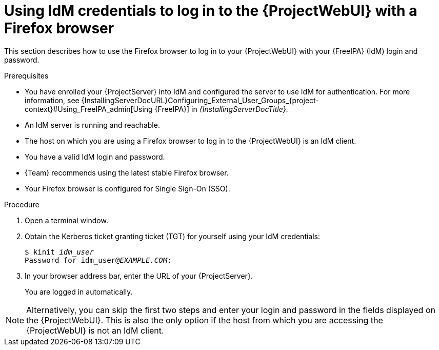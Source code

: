[id="Using_IdM_credentials_to_log_in_to_the_WebUI-with-a-Firefox-browser_{context}"]
= Using IdM credentials to log in to the {ProjectWebUI} with a Firefox browser


This section describes how to use the Firefox browser to log in to your {ProjectWebUI} with your {FreeIPA} (IdM) login and password.

.Prerequisites
* You have enrolled your {ProjectServer} into IdM and configured the server to use IdM for authentication.
For more information, see {InstallingServerDocURL}Configuring_External_User_Groups_{project-context}#Using_FreeIPA_admin[Using {FreeIPA}] in _{InstallingServerDocTitle}_.
* An IdM server is running and reachable.
* The host on which you are using a Firefox browser to log in to the {ProjectWebUI} is an IdM client.
* You have a valid IdM login and password.
* {Team} recommends using the latest stable Firefox browser.
* Your Firefox browser is configured for Single Sign-On (SSO).

.Procedure
. Open a terminal window.
. Obtain the Kerberos ticket granting ticket (TGT) for yourself using your IdM credentials:
+
[options="nowrap", subs="+quotes,verbatim,attributes"]
----
$ kinit _idm_user_
Password for idm_user@_EXAMPLE.COM_:
----
. In your browser address bar, enter the URL of your {ProjectServer}.
+
You are logged in automatically.

[NOTE]
====
Alternatively, you can skip the first two steps and enter your login and password in the fields displayed on the {ProjectWebUI}.
This is also the only option if the host from which you are accessing the {ProjectWebUI} is not an IdM client.
====
